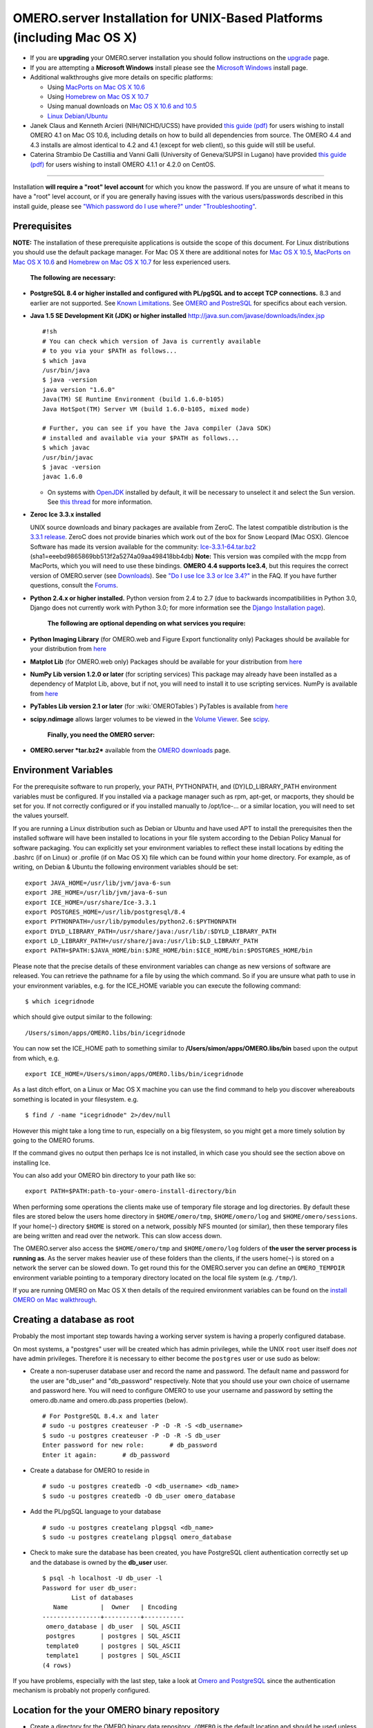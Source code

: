 OMERO.server Installation for UNIX-Based Platforms (including Mac OS X)
=======================================================================

-  If you are **upgrading** your OMERO.server installation you should
   follow instructions on the `upgrade <upgrade>`_ page.
-  If you are attempting a **Microsoft Windows** install please see the
   `Microsoft Windows <install-windows>`_ install page.
-  Additional walkthroughs give more details on specific platforms:

   -  Using `MacPorts on Mac OS X
      10.6 <install-walkthrough-on-10.6-using-macports>`_
   -  Using `Homebrew on Mac OS X
      10.7 <install-walkthrough-on-10.7-using-homebrew>`_
   -  Using manual downloads on `Mac OS X 10.6 and
      10.5 <install-omero-on-mac-os-x-10.5>`_
   -  `Linux Debian/Ubuntu <debianwalkthrough>`_

-  Janek Claus and Kenneth Arcieri (NIH/NICHD/UCSS) have provided `this
   guide
   (pdf) <http://cvs.openmicroscopy.org.uk/snapshots/omero/osx/Omero-MacInstalltionGuide-ver214.pdf>`__
   for users wishing to install OMERO 4.1 on Mac OS 10.6, including
   details on how to build all dependencies from source. The OMERO 4.4
   and 4.3 installs are almost identical to 4.2 and 4.1 (except for web
   client), so this guide will still be useful.
-  Caterina Strambio De Castillia and Vanni Galli (University of
   Geneva/SUPSI in Lugano) have provided `this guide
   (pdf) <http://cvs.openmicroscopy.org.uk/snapshots/omero/linux/OMERO-Server-4-2-0-Installation-CentOS.pdf>`__
   for users wishing to install OMERO 4.1.1 or 4.2.0 on CentOS.

--------------

Installation **will require a "root" level account** for which you know
the password. If you are unsure of what it means to have a "root" level
account, or if you are generally having issues with the various
users/passwords described in this install guide, please see `"Which
password do I use where?" under
"Troubleshooting" <troubleshooting#section-3>`_.

Prerequisites
-------------

**NOTE:** The installation of these prerequisite applications is outside
the scope of this document. For Linux distributions you should use the
default package manager. For Mac OS X there are additional notes for
`Mac OS X 10.5 <install-omero-on-mac-os-x-10.5>`_, `MacPorts on Mac OS X
10.6 <install-walkthrough-on-10.6-using-macports>`_ and `Homebrew on Mac
OS X 10.7 <install-walkthrough-on-10.7-using-homebrew>`_ for less
experienced users.

    **The following are necessary:**

-  **PostgreSQL 8.4 or higher installed and configured with PL/pgSQL and
   to accept TCP connections.** 8.3 and earlier are not supported. See
   `Known Limitations <known-limitations>`_. See `OMERO and
   PostreSQL <postgresql>`_ for specifics about each version.

-  **Java 1.5 SE Development Kit (JDK) or higher installed**
   `http://java.sun.com/javase/downloads/index.jsp <http://java.sun.com/javase/downloads/index.jsp>`_

   ::

       #!sh
       # You can check which version of Java is currently available
       # to you via your $PATH as follows...
       $ which java
       /usr/bin/java
       $ java -version
       java version "1.6.0"
       Java(TM) SE Runtime Environment (build 1.6.0-b105)
       Java HotSpot(TM) Server VM (build 1.6.0-b105, mixed mode)

       # Further, you can see if you have the Java compiler (Java SDK)
       # installed and available via your $PATH as follows...
       $ which javac
       /usr/bin/javac
       $ javac -version
       javac 1.6.0

   -  On systems with `OpenJDK <http://openjdk.java.net/>`_ installed by
      default, it will be necessary to unselect it and select the Sun
      version. See `this
      thread <http://www.openmicroscopy.org/community/viewtopic.php?f=5&t=273&p=572&hilit=openjdk#p572>`_
      for more information.

-  **Zeroc Ice 3.3.x installed**

   UNIX source downloads and binary packages are available from ZeroC.
   The latest compatible distribution is the `3.3.1
   release <http://www.zeroc.com/download_3_3_1.html>`_. ZeroC does not
   provide binaries which work out of the box for Snow Leopard (Mac
   OSX). Glencoe Software has made its version available for the
   community:
   `Ice-3.3.1-64.tar.bz2 <http://www.glencoesoftware.com/mac/10.6/Ice-3.3.1-64.tar.bz2>`_
   (sha1=eeebd9865869bb513f2a5274a09aa498418bb4db) **Note:** This
   version was compiled with the mcpp from MacPorts, which you will need
   to use these bindings. **OMERO 4.4 supports Ice3.4**, but this
   requires the correct version of OMERO.server (see
   `Downloads <../downloads>`_). See `"Do I use Ice 3.3 or Ice
   3.4?" <https://www.openmicroscopy.org/site/support/faq/omero/do-i-use-ice-3.3-or-ice-3.4>`_
   in the FAQ. If you have further questions, consult the
   `Forums <https://www.openmicroscopy.org/community>`_.

-  **Python 2.4.x or higher installed.** Python version from 2.4 to 2.7
   (due to backwards incompatibilities in Python 3.0, Django does not
   currently work with Python 3.0; for more information see the `Django
   Installation
   page <http://docs.djangoproject.com/en/1.1/intro/install/>`_).

    **The following are optional depending on what services you
    require:**

-  **Python Imaging Library** (for OMERO.web and Figure Export
   functionality only) Packages should be available for your
   distribution from `here <http://www.pythonware.com/products/pil/>`__

-  **Matplot Lib** (for OMERO.web only) Packages should be available for
   your distribution from `here <http://matplotlib.sourceforge.net/>`__

-  **NumPy Lib version 1.2.0 or later** (for scripting services) This
   package may already have been installed as a dependency of Matplot
   Lib, above, but if not, you will need to install it to use scripting
   services. NumPy is available from `here <http://numpy.scipy.org/>`__

-  **PyTables Lib version 2.1 or later** (for :wiki:`OMEROTables`)
   PyTables is available from
   `here <http://www.pytables.org/moin/Downloads>`__

-  **scipy.ndimage** allows larger volumes to be viewed in the `Volume
   Viewer <products/omero/volume-viewer-in-omero.web>`_. See
   `scipy <http://numpy.scipy.org/>`_.

    **Finally, you need the OMERO server:**

-  **OMERO.server *tar.bz2*** available from the `OMERO
   downloads <../downloads>`_ page.

Environment Variables
---------------------

For the prerequisite software to run properly, your PATH, PYTHONPATH,
and (DY)LD\_LIBRARY\_PATH environment variables must be configured. If
you installed via a package manager such as rpm, apt-get, or macports,
they should be set for you. If not correctly configured or if you
installed manually to /opt/Ice-... or a similar location, you will need
to set the values yourself.

If you are running a Linux distribution such as Debian or Ubuntu and
have used APT to install the prerequisites then the installed software
will have been installed to locations in your file system according to
the Debian Policy Manual for software packaging. You can explicitly set
your environment variables to reflect these install locations by editing
the .bashrc (if on Linux) or .profile (if on Mac OS X) file which can be
found within your home directory. For example, as of writing, on Debian
& Ubuntu the following environment variables should be set:

::

        export JAVA_HOME=/usr/lib/jvm/java-6-sun
        export JRE_HOME=/usr/lib/jvm/java-6-sun
        export ICE_HOME=/usr/share/Ice-3.3.1
        export POSTGRES_HOME=/usr/lib/postgresql/8.4
        export PYTHONPATH=/usr/lib/pymodules/python2.6:$PYTHONPATH
        export DYLD_LIBRARY_PATH=/usr/share/java:/usr/lib/:$DYLD_LIBRARY_PATH
        export LD_LIBRARY_PATH=/usr/share/java:/usr/lib:$LD_LIBRARY_PATH
        export PATH=$PATH:$JAVA_HOME/bin:$JRE_HOME/bin:$ICE_HOME/bin:$POSTGRES_HOME/bin

Please note that the precise details of these environment variables can
change as new versions of software are released. You can retrieve the
pathname for a file by using the which command. So if you are unsure
what path to use in your environment variables, e.g. for the ICE\_HOME
variable you can execute the following command:

::

        $ which icegridnode

which should give output similar to the following:

::

        /Users/simon/apps/OMERO.libs/bin/icegridnode

You can now set the ICE\_HOME path to something similar to
**/Users/simon/apps/OMERO.libs/bin** based upon the output from which,
e.g.

::

        export ICE_HOME=/Users/simon/apps/OMERO.libs/bin/icegridnode

As a last ditch effort, on a Linux or Mac OS X machine you can use the
find command to help you discover whereabouts something is located in
your filesystem. e.g.

::

        $ find / -name "icegridnode" 2>/dev/null

However this might take a long time to run, especially on a big
filesystem, so you might get a more timely solution by going to the
OMERO forums.

If the command gives no output then perhaps Ice is not installed, in
which case you should see the section above on installing Ice.

You can also add your OMERO bin directory to your path like so:

::

        export PATH=$PATH:path-to-your-omero-install-directory/bin

When performing some operations the clients make use of temporary file
storage and log directories. By default these files are stored below the
users home directory in ``$HOME/omero/tmp``, ``$HOME/omero/log`` and
``$HOME/omero/sessions``. If your home(\ ``~``) directory ``$HOME`` is
stored on a network, possibly NFS mounted (or similar), then these
temporary files are being written and read over the network. This can
slow access down.

The OMERO.server also access the ``$HOME/omero/tmp`` and
``$HOME/omero/log`` folders of **the user the server process is running
as**. As the server makes heavier use of these folders than the clients,
if the users home(\ ``~``) is stored on a network the server can be
slowed down. To get round this for the OMERO.server you can define an
``OMERO_TEMPDIR`` environment variable pointing to a temporary directory
located on the local file system (e.g. ``/tmp/``).

If you are running OMERO on Mac OS X then details of the required
environment variables can be found on the `install OMERO on Mac
walkthrough </site/support/omero4/server/install-omero-on-mac-os-x-10.5>`_.

Creating a database as root
---------------------------

Probably the most important step towards having a working server system
is having a properly configured database.

On most systems, a "postgres" user will be created which has admin
privileges, while the UNIX ``root`` user itself does *not* have admin
privileges. Therefore it is necessary to either become the ``postgres``
user or use sudo as below:

-  Create a non-superuser database user and record the name and
   password. The default name and password for the user are "db\_user"
   and "db\_password" respectively. Note that you should use your own
   choice of username and password here. You will need to configure
   OMERO to use your username and password by setting the omero.db.name
   and omero.db.pass properties (below).

   ::

       # For PostgreSQL 8.4.x and later
       # sudo -u postgres createuser -P -D -R -S <db_username>
       $ sudo -u postgres createuser -P -D -R -S db_user
       Enter password for new role:       # db_password
       Enter it again:       # db_password

-  Create a database for OMERO to reside in

   ::

       # sudo -u postgres createdb -O <db_username> <db_name>
       $ sudo -u postgres createdb -O db_user omero_database

-  Add the PL/pgSQL language to your database

   ::

       # sudo -u postgres createlang plpgsql <db_name>
       $ sudo -u postgres createlang plpgsql omero_database

-  Check to make sure the database has been created, you have PostgreSQL
   client authentication correctly set up and the database is owned by
   the **db\_user** user.

   ::

       $ psql -h localhost -U db_user -l
       Password for user db_user: 
               List of databases
          Name         |  Owner   | Encoding  
       ----------------+----------+-----------
        omero_database | db_user  | SQL_ASCII
        postgres       | postgres | SQL_ASCII
        template0      | postgres | SQL_ASCII
        template1      | postgres | SQL_ASCII
       (4 rows)

If you have problems, especially with the last step, take a look at
`Omero and PostgreSQL <postgresql>`_ since the authentication mechanism
is probably not properly configured.

Location for the your OMERO binary repository
---------------------------------------------

-  Create a directory for the OMERO binary data repository. ``/OMERO``
   is the default location and should be used unless you explicitly have
   a reason not to and know what you are doing.

-  This is *not* where you want the OMERO application to be installed,
   it is a *separate* directory that OMERO.server will use to store
   binary data:

-  You can read more about the OMERO binary repository
   `here <binary-repository>`__.

   ::

       $ sudo mkdir /OMERO

-  Change the ownership of the directory. ``/OMERO`` \*\ *must* either
   be owned by the user starting the server (it is currently owned by
   the system root) or that user **must** have permission to write to
   the directory. You can find out your username and edit the correct
   permissions as follows:

   ::

       $ whoami
       callan
       $ sudo chown -R callan /OMERO

Installation
------------

-  Extract the OMERO tarball and note its location. Below it is referred
   to as: ``~/Desktop/omero``

-  Optionally, review ``~/Desktop/omero/etc/omero.properties`` which
   contains all default settings. You will need to open the file with a
   text editor. Don't edit the file. Any configuration settings you
   would like to change can be changed in the next step.

-  Change any settings that are necessary using ``bin/omero config``,
   including the name and/or password for the 'omero\_database' database
   user you chose above or the database name if they are not "db\_user".
   (Quotes are only necessary if the value could be misinterpreted by
   the shell. See
   `link <http://www.openmicroscopy.org/community/viewtopic.php?f=5&t=360#p922>`_)

   ::

        $ cd ~/Desktop/omero
        $ bin/omero config set omero.db.name 'omero_database'
        $ bin/omero config set omero.db.user 'db_user'
        $ bin/omero config set omero.db.pass 'db_password'

-  If you have chosen a non-standard
   `OmeroBinaryRepository <binary-repository>`_ location above, be sure
   to configure the ``omero.data.dir`` property.

-  Create the OMERO database initialization script. You will be asked
   for the version of the script which you would like to generate, where
   both defaults can be accepted. Finally, you'll be asked to enter and
   confirm password for your newly created OMERO root user (this should
   **not** be the same as your Linux/Mac root user!)

   ::

       $ cd ~/Desktop/omero 
       $ bin/omero db script
       Please enter omero.db.version [OMERO4.4]: 
       Please enter omero.db.patch [0]: 
       Please enter password for new OMERO root user:       # root_password
       Please re-enter password for new OMERO root user:      # root_password
       Saving to ~/Desktop/omero/OMERO4.4__0.sql

-  Initialize your database with the script.

   ::

       $ psql -h localhost -U db_user omero_database < OMERO4.4__0.sql

-  Before starting the OMERO.server we should run the OMERO diagnostics
   script so that we check that all of our settings are correct, e.g.

   ::

       $ bin/omero admin diagnostics

-  You can now start the server using:

   ::

       $ bin/omero admin start
       Creating var/master
       Initializing var/log
       Creating var/registry
       No descriptor given. Using etc/grid/default.xml

-  You can now test that you can log-in as "root", either with the
   OMERO.insight client or command-line:

   ::

       $ bin/omero login
       Server: [localhost]
       Username: [root]
       Password:          # root_password

--------------

OMERO.web and Administration
----------------------------

.. note:: In order to deploy OMERO.web in a production environment such as Apache or IIS please follow the instructions under `"Web on Production" <http://www.openmicroscopy.org/site/support/omero4/server/install_web>`_.

Once you have deployed and started the server you can use your browser
to access the OMERO.webadmin administration interface.

Enabling Movie creation from OMERO.
-----------------------------------

OMERO has the facility to create AVI/MPEG Movies from Images, which can
be called from Insight. The page
`OmeroMovie <http://www.openmicroscopy.org/site/support/omero4/server/omeromovie>`_
gives details on how to enable them.

OMERO.tables
------------

OMERO.tables can be installed by following the :wiki:`OmeroTables` install guide.

--------------

Post-installation items
-----------------------

**Backup !!!**
~~~~~~~~~~~~~~

One of your first steps after putting your OMERO server into production
should be deciding on when and how you are going to `backup your
database and binary data <backup-and-restore>`_. Please do not omit this
step.

Security
~~~~~~~~

It is also now recommended that you read the `Security <security>`_ page
to get a good idea as to what you need to do to get OMERO clients
speaking to your newly installed OMERO.server in accordance with your
institution or company's security policy.

Advanced configuration
~~~~~~~~~~~~~~~~~~~~~~

Once you have the base server running, you may want to try enabling some
of the advanced features such as `FS <fs>`_ or `LDAP <install-ldap>`_.
If you have ***Flex data***, you may want to watch `the HCS
configuration
screencast <http://cvs.openmicroscopy.org.uk/snapshots/movies/omero-4-1/mov/FlexPreview4.1-configuration.mov>`_.
See the `Feature list </site/products/feature-list>`_ for more advanced
features you may want to use, and `Advanced
configuration <advanced-configuration>`_ on how to get the most out of
your server.

Update Notification
~~~~~~~~~~~~~~~~~~~

Your OMERO.server installation will check for updates each time it is
started from the *Open Microscopy Environment* update server. If you
wish to disable this functionality you should do so now as outlined on
the :wiki: `UpgradeCheck` page.

Troubleshooting
~~~~~~~~~~~~~~~

My OMERO install doesn't work! What do I do now!?! Examine the
`Troubleshooting <troubleshooting>`_ page and if all else fails post a
message to our ``ome-users`` mailing list discussed on the
OmeroCommunity page.

OMERO Diagnostics
~~~~~~~~~~~~~~~~~

If you want help with your server installation, please include the
output of the diagnostics command:

::

    $ bin/omero admin diagnostics

    ================================================================================
    OMERO Diagnostics 4.4.0
    ================================================================================

    Commands:   java -version                  1.6.0     (/usr/bin/java)
    Commands:   python -V                      2.6.5     (/usr/bin/python)
    Commands:   icegridnode --version          3.3.1     (/usr/bin/icegridnode)
    Commands:   icegridadmin --version         3.3.1     (/usr/bin/icegridadmin)
    Commands:   psql --version                 8.4.12    (/usr/bin/psql)

    Server:     icegridnode                    running
    Server:     Blitz-0                        active (pid = 28933, enabled)
    Server:     DropBox                        active (pid = 28951, enabled)
    Server:     FileServer                     active (pid = 28954, enabled)
    Server:     Indexer-0                      active (pid = 28957, enabled)
    Server:     MonitorServer                  active (pid = 28960, enabled)
    Server:     OMERO.Glacier2                 active (pid = 28962, enabled)
    Server:     OMERO.IceStorm                 active (pid = 28964, enabled)
    Server:     PixelData-0                    active (pid = 28963, enabled)
    Server:     Processor-0                    active (pid = 28972, enabled)
    Server:     Tables-0                       active (pid = 28974, enabled)
    Server:     TestDropBox                    inactive (enabled)

    Log dir:    /home/omero/OMERO.server-4.4.0-RC2-147-00d69bc-ice33-b3025/var/log exists

    Log files:  Blitz-0.log                    360.0 MB      errors=9    warnings=2458
    Log files:  DropBox.log                    3.0 KB        errors=0    warnings=1
    Log files:  FileServer.log                 0.0 KB
    Log files:  Indexer-0.log                  506.0 KB      errors=0    warnings=90
    Log files:  MonitorServer.log              2.0 KB
    Log files:  OMEROweb.log                   710.0 KB      errors=5    warnings=2
    Log files:  OMEROweb.log.1                 777.0 KB      errors=0    warnings=1
    Log files:  OMEROweb.log.2                 776.0 KB      errors=0    warnings=2
    Log files:  OMEROweb.log.3                 777.0 KB
    Log files:  OMEROweb.log.4                 879.0 KB      errors=1    warnings=2
    Log files:  OMEROweb.log.5                 258.0 KB
    Log files:  OMEROweb_request.log           10.0 KB       errors=3    warnings=3
    Log files:  PixelData-0.log                4.0 KB
    Log files:  Processor-0.log                315.0 KB      errors=0    warnings=1
    Log files:  Tables-0.log                   2.0 KB        errors=0    warnings=1
    Log files:  TestDropBox.log                n/a
    Log files:  master.err                     0.0 KB
    Log files:  master.out                     0.0 KB
    Log files:  Total size                     365.49 MB

    Parsing Blitz-0.log:[line:30] => Server restarted <=
    Parsing Blitz-0.log:[line:213] => Server restarted <=

    Environment:OMERO_HOME=(unset)
    Environment:OMERO_NODE=(unset)
    Environment:OMERO_MASTER=(unset)
    Environment:PATH=/usr/local/sbin:/usr/local/bin:/usr/sbin:/usr/bin:/sbin:/bin:/usr/games
    Environment:ICE_HOME=(unset)
    Environment:LD_LIBRARY_PATH=(unset)
    Environment:DYLD_LIBRARY_PATH=(unset)

    OMERO data dir: '/OMERO'    Exists? True    Is writable? True
    OMERO.web status... [RUNNING] (PID 28736)